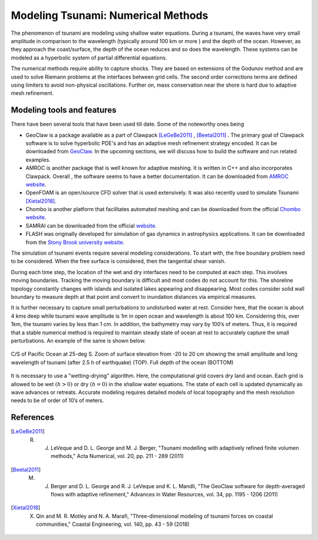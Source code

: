Modeling Tsunami: Numerical Methods
====================================

The phenomenon of tsunami are modeling using shallow water equations. During a tsunami, the waves have very small amplitude in comparison to the wavelength (typically around 100 km or more ) and the depth of the ocean. However, as they approach the coast/surface, the depth of the ocean reduces and so does the wavelength. These systems can be modeled as a hyperbolic system of partial differential equations. 

The numerical methods require ability to capture shocks. They are based on extensions of the Godunov method and are used to solve Riemann problems at the interfaces between grid cells. The second order corrections terms are defined using limiters to avoid non-physical oscillations. Further on, mass conservation near the shore is hard due to adaptive mesh refinement. 

Modeling tools and features
---------------------------

There have been several tools that have been used till date. Some of the noteworthy ones being

* GeoClaw is a package available as a part of Clawpack [LeGeBe2011]_ , [Beetal2011]_ . The primary goal of Clawpack software is to solve hyperbolic PDE's and has an adaptive mesh refinement strategy encoded. It can be downloaded from `GeoClaw <https://depts.washington.edu/clawpack/geoclaw>`_. In the upcoming sections, we will discuss how to build the software and run related examples.

*  AMROC is another package that is well known for adaptive meshing. It is written in C++ and also incorporates Clawpack. Overall , the software seems to have a better documentation. It can be downloaded from `AMROC website <http://amroc.sourceforge.net/html/intro.htm>`_.

* OpenFOAM is an open/source CFD solver that is used extensively. It was also recently used to simulate Tsunami [Xietal2018]_.

* Chombo is another platform that facilitates automated meshing and can be downloaded from the official `Chombo website <https://commons.lbl.gov/display/chombo/Chombo+-+Software+for+Adaptive+Solutions+of+Partial+Differential+Equations>`_.

* SAMRAI can be downloaded from the official `website <https://computing.llnl.gov/projects/samrai/software>`_.

* FLASH was originally developed for simulation of gas dynamics in astrophysics applications. It can be downloaded from the `Stony Brook university website <https://iacs.stonybrook.edu/research/products/software/the-flash-code>`_.

The simulation of tsunami events require several modeling considerations. To start with, the free boundary problem need to be considered. When the free surface is considered, then the tangential shear vanish. 

During each time step, the location of the wet and dry interfaces need to be computed at each step. This involves moving boundaries. Tracking the moving boundary is difficult and most codes do not account for this. The shoreline topology constantly changes with islands and isolated lakes appearing and disappearing. Most codes consider solid wall boundary to measure depth at that point and convert to inundation distances via empirical measures.

It is further necessary to capture small perturbations to undisturbed water at rest. Consider here, that the ocean is about 4 kms deep while tsunami wave amplitude is 1m in open ocean and wavelength is about 100 km. Considering this, over 1km, the tsunami varies by less than 1 cm. In addition, the bathymetry may vary by 100’s of meters. Thus, it is required that a stable numerical method is required to maintain steady state of ocean at rest to accurately capture the small perturbations. An example of the same is shown below.

.. figure:: images/PacificOcean.png
    :width: 400px
    :align: center
    :alt: alternate text
    :figclass: align-center

    C/S of Pacific Ocean at 25-deg S. Zoom of surface elevation from -20 to 20 cm showing the small amplitude and long wavelength of tsunami (after 2.5 h of earthquake) (TOP). Full depth of the ocean (BOTTOM)

It is necessary to use a "wetting-drying" algorithm. Here, the computational grid covers dry land and ocean. Each grid is allowed to be wet :math:`\left(h > 0\right)` or dry :math:`\left(h = 0\right)` in the shallow water equations. The state of each cell is updated dynamically as wave advances or retreats. Accurate modeling requires detailed models of local topography and the mesh resolution needs to be of order of 10’s of meters.


References
------------

.. [LeGeBe2011] R. J. LeVeque and D. L. George and M. J. Berger, "Tsunami modelling with adaptively refined finite volumen methods," Acta Numerical, vol. 20, pp. 211 - 289 (2011)

.. [Beetal2011] M. J. Berger and D. L. George and R. J. LeVeque and K. L. Mandli, "The GeoClaw software for depth-averaged flows with adaptive refinement," Advances in Water Resources, vol. 34, pp. 1195 - 1206 (2011)

.. [Xietal2018] X. Qin and M. R. Motley and N. A. Marafi, "Three-dimensional modeling of tsunami forces on coastal communities," Coastal Engineering, vol. 140, pp. 43 - 59 (2018)

